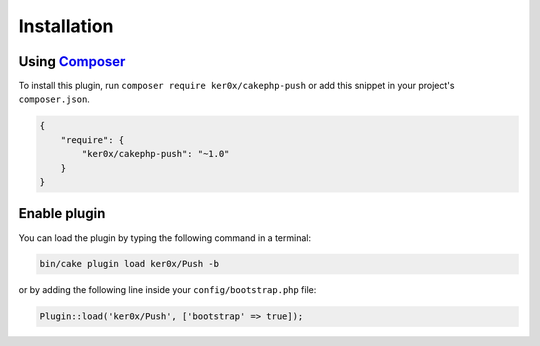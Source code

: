 Installation
============

Using `Composer <http://getcomposer.org/>`__
--------------------------------------------

To install this plugin, run ``composer require ker0x/cakephp-push`` or add this snippet in your project's ``composer.json``.

.. code:: json

    {
        "require": {
            "ker0x/cakephp-push": "~1.0"
        }
    }

Enable plugin
-------------

You can load the plugin by typing the following command in a terminal:

.. code:: bash

    bin/cake plugin load ker0x/Push -b

or by adding the following line inside your ``config/bootstrap.php`` file:

.. code:: php

    Plugin::load('ker0x/Push', ['bootstrap' => true]);